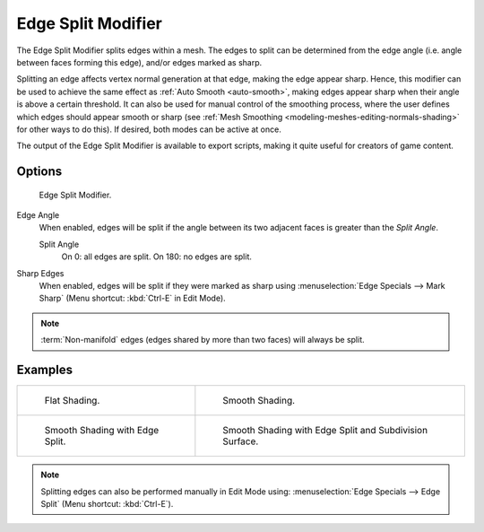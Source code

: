 .. _bpy.types.EdgeSplitModifier:

*******************
Edge Split Modifier
*******************

The Edge Split Modifier splits edges within a mesh.
The edges to split can be determined from the edge angle (i.e. angle between faces forming this edge),
and/or edges marked as sharp.

Splitting an edge affects vertex normal generation at that edge, making the edge appear sharp.
Hence, this modifier can be used to achieve the same effect as :ref:`Auto Smooth <auto-smooth>`,
making edges appear sharp when their angle is above a certain threshold.
It can also be used for manual control of the smoothing process,
where the user defines which edges should appear smooth or sharp
(see :ref:`Mesh Smoothing <modeling-meshes-editing-normals-shading>` for other ways to do this).
If desired, both modes can be active at once.

The output of the Edge Split Modifier is available to export scripts,
making it quite useful for creators of game content.


Options
=======

.. figure:: /images/modeling_modifiers_generate_edge-split_panel.png

   Edge Split Modifier.

Edge Angle
   When enabled, edges will be split if the angle between its
   two adjacent faces is greater than the *Split Angle*.

   Split Angle
      On 0: all edges are split. On 180: no edges are split.

Sharp Edges
   When enabled, edges will be split if they were marked as sharp using :menuselection:`Edge Specials --> Mark Sharp`
   (Menu shortcut: :kbd:`Ctrl-E` in Edit Mode).

.. note::

   :term:`Non-manifold` edges (edges shared by more than two faces) will always be split.


Examples
========

.. list-table::

   * - .. figure:: /images/modeling_modifiers_generate_edge-split_example-1.png

          Flat Shading.

     - .. figure:: /images/modeling_modifiers_generate_edge-split_example-2.png

          Smooth Shading.

   * - .. figure:: /images/modeling_modifiers_generate_edge-split_example-3.png

          Smooth Shading with Edge Split.

     - .. figure:: /images/modeling_modifiers_generate_edge-split_example-4.png

          Smooth Shading with Edge Split and Subdivision Surface.

.. note::

   Splitting edges can also be performed manually in Edit Mode using:
   :menuselection:`Edge Specials --> Edge Split` (Menu shortcut: :kbd:`Ctrl-E`).
